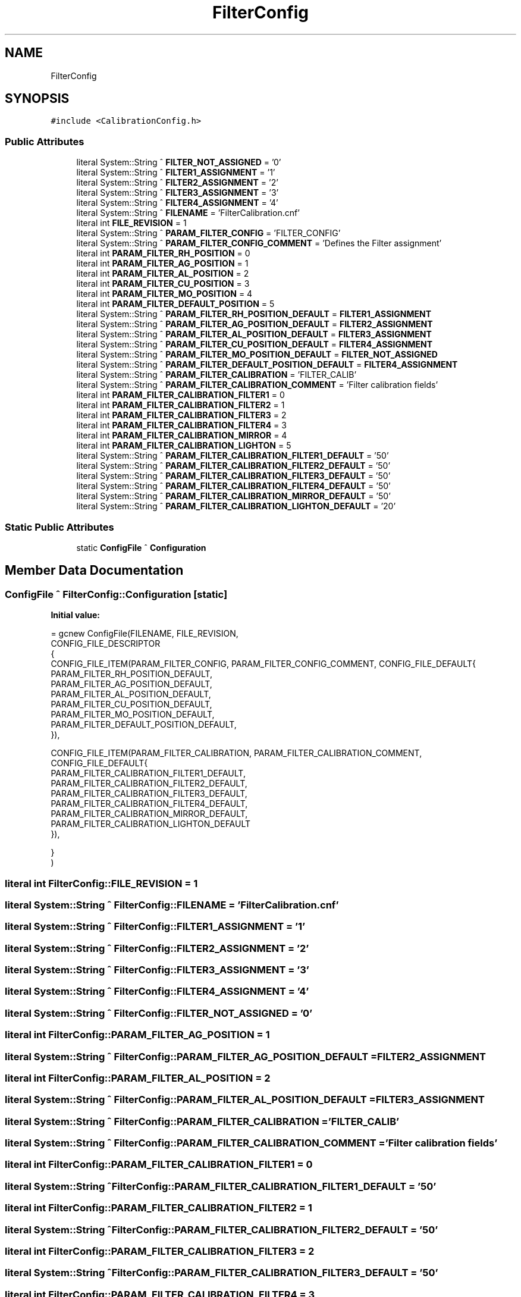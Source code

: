 .TH "FilterConfig" 3 "Fri Dec 15 2023" "MCPU_MASTER Software Description" \" -*- nroff -*-
.ad l
.nh
.SH NAME
FilterConfig
.SH SYNOPSIS
.br
.PP
.PP
\fC#include <CalibrationConfig\&.h>\fP
.SS "Public Attributes"

.in +1c
.ti -1c
.RI "literal System::String ^ \fBFILTER_NOT_ASSIGNED\fP = '0'"
.br
.ti -1c
.RI "literal System::String ^ \fBFILTER1_ASSIGNMENT\fP = '1'"
.br
.ti -1c
.RI "literal System::String ^ \fBFILTER2_ASSIGNMENT\fP = '2'"
.br
.ti -1c
.RI "literal System::String ^ \fBFILTER3_ASSIGNMENT\fP = '3'"
.br
.ti -1c
.RI "literal System::String ^ \fBFILTER4_ASSIGNMENT\fP = '4'"
.br
.ti -1c
.RI "literal System::String ^ \fBFILENAME\fP = 'FilterCalibration\&.cnf'"
.br
.ti -1c
.RI "literal int \fBFILE_REVISION\fP = 1"
.br
.ti -1c
.RI "literal System::String ^ \fBPARAM_FILTER_CONFIG\fP = 'FILTER_CONFIG'"
.br
.ti -1c
.RI "literal System::String ^ \fBPARAM_FILTER_CONFIG_COMMENT\fP = 'Defines the Filter assignment'"
.br
.ti -1c
.RI "literal int \fBPARAM_FILTER_RH_POSITION\fP = 0"
.br
.ti -1c
.RI "literal int \fBPARAM_FILTER_AG_POSITION\fP = 1"
.br
.ti -1c
.RI "literal int \fBPARAM_FILTER_AL_POSITION\fP = 2"
.br
.ti -1c
.RI "literal int \fBPARAM_FILTER_CU_POSITION\fP = 3"
.br
.ti -1c
.RI "literal int \fBPARAM_FILTER_MO_POSITION\fP = 4"
.br
.ti -1c
.RI "literal int \fBPARAM_FILTER_DEFAULT_POSITION\fP = 5"
.br
.ti -1c
.RI "literal System::String ^ \fBPARAM_FILTER_RH_POSITION_DEFAULT\fP = \fBFILTER1_ASSIGNMENT\fP"
.br
.ti -1c
.RI "literal System::String ^ \fBPARAM_FILTER_AG_POSITION_DEFAULT\fP = \fBFILTER2_ASSIGNMENT\fP"
.br
.ti -1c
.RI "literal System::String ^ \fBPARAM_FILTER_AL_POSITION_DEFAULT\fP = \fBFILTER3_ASSIGNMENT\fP"
.br
.ti -1c
.RI "literal System::String ^ \fBPARAM_FILTER_CU_POSITION_DEFAULT\fP = \fBFILTER4_ASSIGNMENT\fP"
.br
.ti -1c
.RI "literal System::String ^ \fBPARAM_FILTER_MO_POSITION_DEFAULT\fP = \fBFILTER_NOT_ASSIGNED\fP"
.br
.ti -1c
.RI "literal System::String ^ \fBPARAM_FILTER_DEFAULT_POSITION_DEFAULT\fP = \fBFILTER4_ASSIGNMENT\fP"
.br
.ti -1c
.RI "literal System::String ^ \fBPARAM_FILTER_CALIBRATION\fP = 'FILTER_CALIB'"
.br
.ti -1c
.RI "literal System::String ^ \fBPARAM_FILTER_CALIBRATION_COMMENT\fP = 'Filter calibration fields'"
.br
.ti -1c
.RI "literal int \fBPARAM_FILTER_CALIBRATION_FILTER1\fP = 0"
.br
.ti -1c
.RI "literal int \fBPARAM_FILTER_CALIBRATION_FILTER2\fP = 1"
.br
.ti -1c
.RI "literal int \fBPARAM_FILTER_CALIBRATION_FILTER3\fP = 2"
.br
.ti -1c
.RI "literal int \fBPARAM_FILTER_CALIBRATION_FILTER4\fP = 3"
.br
.ti -1c
.RI "literal int \fBPARAM_FILTER_CALIBRATION_MIRROR\fP = 4"
.br
.ti -1c
.RI "literal int \fBPARAM_FILTER_CALIBRATION_LIGHTON\fP = 5"
.br
.ti -1c
.RI "literal System::String ^ \fBPARAM_FILTER_CALIBRATION_FILTER1_DEFAULT\fP = '50'"
.br
.ti -1c
.RI "literal System::String ^ \fBPARAM_FILTER_CALIBRATION_FILTER2_DEFAULT\fP = '50'"
.br
.ti -1c
.RI "literal System::String ^ \fBPARAM_FILTER_CALIBRATION_FILTER3_DEFAULT\fP = '50'"
.br
.ti -1c
.RI "literal System::String ^ \fBPARAM_FILTER_CALIBRATION_FILTER4_DEFAULT\fP = '50'"
.br
.ti -1c
.RI "literal System::String ^ \fBPARAM_FILTER_CALIBRATION_MIRROR_DEFAULT\fP = '50'"
.br
.ti -1c
.RI "literal System::String ^ \fBPARAM_FILTER_CALIBRATION_LIGHTON_DEFAULT\fP = '20'"
.br
.in -1c
.SS "Static Public Attributes"

.in +1c
.ti -1c
.RI "static \fBConfigFile\fP ^ \fBConfiguration\fP"
.br
.in -1c
.SH "Member Data Documentation"
.PP 
.SS "\fBConfigFile\fP ^ FilterConfig::Configuration\fC [static]\fP"
\fBInitial value:\fP
.PP
.nf
= gcnew ConfigFile(FILENAME, FILE_REVISION,
        CONFIG_FILE_DESCRIPTOR
        {
            CONFIG_FILE_ITEM(PARAM_FILTER_CONFIG, PARAM_FILTER_CONFIG_COMMENT, CONFIG_FILE_DEFAULT{
            PARAM_FILTER_RH_POSITION_DEFAULT,
            PARAM_FILTER_AG_POSITION_DEFAULT,
            PARAM_FILTER_AL_POSITION_DEFAULT,
            PARAM_FILTER_CU_POSITION_DEFAULT,
            PARAM_FILTER_MO_POSITION_DEFAULT,
            PARAM_FILTER_DEFAULT_POSITION_DEFAULT,
            }),

            CONFIG_FILE_ITEM(PARAM_FILTER_CALIBRATION, PARAM_FILTER_CALIBRATION_COMMENT, CONFIG_FILE_DEFAULT{
            PARAM_FILTER_CALIBRATION_FILTER1_DEFAULT,
            PARAM_FILTER_CALIBRATION_FILTER2_DEFAULT,
            PARAM_FILTER_CALIBRATION_FILTER3_DEFAULT,
            PARAM_FILTER_CALIBRATION_FILTER4_DEFAULT,
            PARAM_FILTER_CALIBRATION_MIRROR_DEFAULT,
            PARAM_FILTER_CALIBRATION_LIGHTON_DEFAULT
            }),
    
        }
    )
.fi
.SS "literal int FilterConfig::FILE_REVISION = 1"

.SS "literal System::String ^ FilterConfig::FILENAME = 'FilterCalibration\&.cnf'"

.SS "literal System::String ^ FilterConfig::FILTER1_ASSIGNMENT = '1'"

.SS "literal System::String ^ FilterConfig::FILTER2_ASSIGNMENT = '2'"

.SS "literal System::String ^ FilterConfig::FILTER3_ASSIGNMENT = '3'"

.SS "literal System::String ^ FilterConfig::FILTER4_ASSIGNMENT = '4'"

.SS "literal System::String ^ FilterConfig::FILTER_NOT_ASSIGNED = '0'"

.SS "literal int FilterConfig::PARAM_FILTER_AG_POSITION = 1"

.SS "literal System::String ^ FilterConfig::PARAM_FILTER_AG_POSITION_DEFAULT = \fBFILTER2_ASSIGNMENT\fP"

.SS "literal int FilterConfig::PARAM_FILTER_AL_POSITION = 2"

.SS "literal System::String ^ FilterConfig::PARAM_FILTER_AL_POSITION_DEFAULT = \fBFILTER3_ASSIGNMENT\fP"

.SS "literal System::String ^ FilterConfig::PARAM_FILTER_CALIBRATION = 'FILTER_CALIB'"

.SS "literal System::String ^ FilterConfig::PARAM_FILTER_CALIBRATION_COMMENT = 'Filter calibration fields'"

.SS "literal int FilterConfig::PARAM_FILTER_CALIBRATION_FILTER1 = 0"

.SS "literal System::String ^ FilterConfig::PARAM_FILTER_CALIBRATION_FILTER1_DEFAULT = '50'"

.SS "literal int FilterConfig::PARAM_FILTER_CALIBRATION_FILTER2 = 1"

.SS "literal System::String ^ FilterConfig::PARAM_FILTER_CALIBRATION_FILTER2_DEFAULT = '50'"

.SS "literal int FilterConfig::PARAM_FILTER_CALIBRATION_FILTER3 = 2"

.SS "literal System::String ^ FilterConfig::PARAM_FILTER_CALIBRATION_FILTER3_DEFAULT = '50'"

.SS "literal int FilterConfig::PARAM_FILTER_CALIBRATION_FILTER4 = 3"

.SS "literal System::String ^ FilterConfig::PARAM_FILTER_CALIBRATION_FILTER4_DEFAULT = '50'"

.SS "literal int FilterConfig::PARAM_FILTER_CALIBRATION_LIGHTON = 5"

.SS "literal System::String ^ FilterConfig::PARAM_FILTER_CALIBRATION_LIGHTON_DEFAULT = '20'"

.SS "literal int FilterConfig::PARAM_FILTER_CALIBRATION_MIRROR = 4"

.SS "literal System::String ^ FilterConfig::PARAM_FILTER_CALIBRATION_MIRROR_DEFAULT = '50'"

.SS "literal System::String ^ FilterConfig::PARAM_FILTER_CONFIG = 'FILTER_CONFIG'"

.SS "literal System::String ^ FilterConfig::PARAM_FILTER_CONFIG_COMMENT = 'Defines the Filter assignment'"

.SS "literal int FilterConfig::PARAM_FILTER_CU_POSITION = 3"

.SS "literal System::String ^ FilterConfig::PARAM_FILTER_CU_POSITION_DEFAULT = \fBFILTER4_ASSIGNMENT\fP"

.SS "literal int FilterConfig::PARAM_FILTER_DEFAULT_POSITION = 5"

.SS "literal System::String ^ FilterConfig::PARAM_FILTER_DEFAULT_POSITION_DEFAULT = \fBFILTER4_ASSIGNMENT\fP"

.SS "literal int FilterConfig::PARAM_FILTER_MO_POSITION = 4"

.SS "literal System::String ^ FilterConfig::PARAM_FILTER_MO_POSITION_DEFAULT = \fBFILTER_NOT_ASSIGNED\fP"

.SS "literal int FilterConfig::PARAM_FILTER_RH_POSITION = 0"

.SS "literal System::String ^ FilterConfig::PARAM_FILTER_RH_POSITION_DEFAULT = \fBFILTER1_ASSIGNMENT\fP"


.SH "Author"
.PP 
Generated automatically by Doxygen for MCPU_MASTER Software Description from the source code\&.
